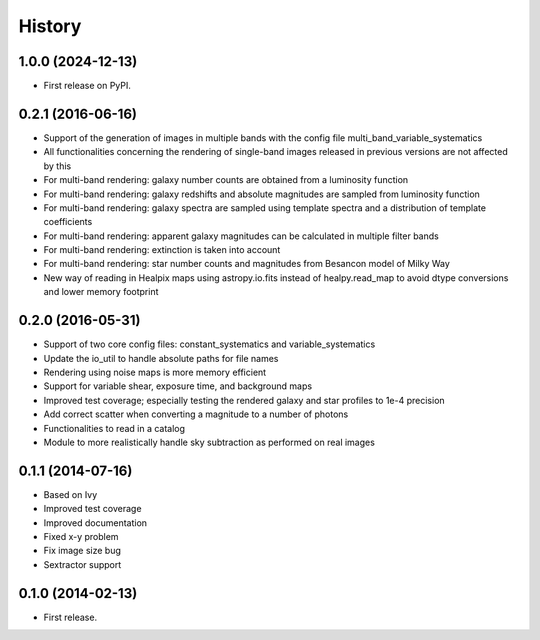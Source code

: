 .. :changelog:

History
-------

1.0.0 (2024-12-13)
++++++++++++++++++

* First release on PyPI.

0.2.1 (2016-06-16)
++++++++++++++++++

* Support of the generation of images in multiple bands with the config file multi_band_variable_systematics
* All functionalities concerning the rendering of single-band images released in previous versions are not affected by this
* For multi-band rendering: galaxy number counts are obtained from a luminosity function
* For multi-band rendering: galaxy redshifts and absolute magnitudes are sampled from luminosity function
* For multi-band rendering: galaxy spectra are sampled using template spectra and a distribution of template coefficients
* For multi-band rendering: apparent galaxy magnitudes can be calculated in multiple filter bands
* For multi-band rendering: extinction is taken into account
* For multi-band rendering: star number counts and magnitudes from Besancon model of Milky Way
* New way of reading in Healpix maps using astropy.io.fits instead of healpy.read_map to avoid dtype conversions and lower memory footprint


0.2.0 (2016-05-31)
++++++++++++++++++

* Support of two core config files: constant_systematics and variable_systematics
* Update the io_util to handle absolute paths for file names
* Rendering using noise maps is more memory efficient
* Support for variable shear, exposure time, and background maps
* Improved test coverage; especially testing the rendered galaxy and star profiles to 1e-4 precision
* Add correct scatter when converting a magnitude to a number of photons
* Functionalities to read in a catalog
* Module to more realistically handle sky subtraction as performed on real images


0.1.1 (2014-07-16)
++++++++++++++++++

* Based on Ivy
* Improved test coverage
* Improved documentation
* Fixed x-y problem
* Fix image size bug
* Sextractor support

0.1.0 (2014-02-13)
++++++++++++++++++

* First release.
